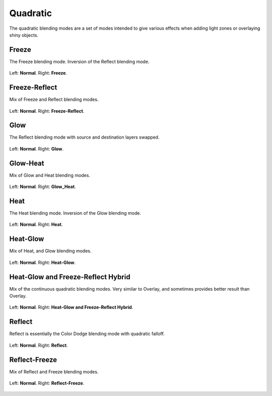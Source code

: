 .. meta::
   :description:
        Page about the quadratic blending modes in Krita: Freeze, Freeze-Reflect, Glow, Glow-Heat, Heat, Heat-Glow, Heat-Glow/Freeze-Reflect Hybrid, Reflect and Reflect-Freeze.

.. metadata-placeholder

   :authors: - Wolthera van Hövell tot Westerflier <griffinvalley@gmail.com>
             - Reptorian <reptillia39@live.com>
   :license: GNU free documentation license 1.3 or later.

.. index:: Quadratic
.. _bm_cat_quadratric:

Quadratic
---------

.. versionadded:: 4.2

The quadratic blending modes are a set of modes intended to give various effects when adding light zones or overlaying shiny objects.

.. _bm_cat_freeze:

.. index:: ! Freeze Blending Mode

Freeze
~~~~~~

.. only:: non_english

   .. hint:: This blending mode is called "Freeze" in English.

The Freeze blending mode. Inversion of the Reflect blending mode.

.. figure:: /images/blending_modes/quadratic/Blending_modes_Q_Freeze_Light_blue_and_Orange.png
   :align: center

   Left: **Normal**. Right: **Freeze**.

.. _bm_cat_freeze_reflect:


Freeze-Reflect
~~~~~~~~~~~~~~

.. only:: non_english

   .. hint:: This blending mode is called "Freeze-Reflect" in English.

Mix of Freeze and Reflect blending modes.

.. figure:: /images/blending_modes/quadratic/Blending_modes_Q_Freeze_Reflect_Light_blue_and_Orange.png
   :align: center

   Left: **Normal**. Right: **Freeze-Reflect**.

.. _bm_cat_glow:

Glow
~~~~

.. only:: non_english

   .. hint:: This blending mode is called "Glow" in English.

The Reflect blending mode with source and destination layers swapped. 

.. figure:: /images/blending_modes/quadratic/Blending_modes_Q_Glow_Light_blue_and_Orange.png
   :align: center

   Left: **Normal**. Right: **Glow**.

.. _bm_cat_glow_heat:

Glow-Heat
~~~~~~~~~

.. only:: non_english

   .. hint:: This blending mode is called "Glow-Heat" in English.

Mix of Glow and Heat blending modes.

.. figure:: /images/blending_modes/quadratic/Blending_modes_Q_Glow_Heat_Light_blue_and_Orange.png
   :align: center

   Left: **Normal**. Right: **Glow_Heat**.

.. _bm_cat_heat:

Heat
~~~~

.. only:: non_english

   .. hint:: This blending mode is called "Heat" in English.

The Heat blending mode. Inversion of the Glow blending mode.


.. figure:: /images/blending_modes/quadratic/Blending_modes_Q_Heat_Light_blue_and_Orange.png
   :align: center

   Left: **Normal**. Right: **Heat**.

.. _bm_cat_heat_glow:

Heat-Glow
~~~~~~~~~

.. only:: non_english

   .. hint:: This blending mode is called "Heat-Glow" in English.

Mix of Heat, and Glow blending modes.

.. figure:: /images/blending_modes/quadratic/Blending_modes_Q_Heat_Glow_Light_blue_and_Orange.png
   :align: center

   Left: **Normal**. Right: **Heat-Glow**.

.. _bm_cat_heat_glow_freeze_reflect:

Heat-Glow and Freeze-Reflect Hybrid
~~~~~~~~~~~~~~~~~~~~~~~~~~~~~~~~~~~

.. only:: non_english

   .. hint:: This blending mode is called "Heat-Glow and Freeze-Reflect Hybrid" in English.

Mix of the continuous quadratic blending modes. Very similar to Overlay, and sometimes provides better result than Overlay.

.. figure:: /images/blending_modes/quadratic/Blending_modes_Q_Heat_Glow_Freeze_Reflect_Light_blue_and_Orange.png
   :align: center

   Left: **Normal**. Right: **Heat-Glow and Freeze-Reflect Hybrid**.

.. _bm_cat_reflect:

Reflect
~~~~~~~

.. only:: non_english

   .. hint:: This blending mode is called "Reflect" in English.

Reflect is essentially the Color Dodge blending mode with quadratic falloff.


.. figure:: /images/blending_modes/quadratic/Blending_modes_Q_Reflect_Light_blue_and_Orange.png
   :align: center

   Left: **Normal**. Right: **Reflect**.

.. _bm_cat_reflect_freeze:

Reflect-Freeze
~~~~~~~~~~~~~~

.. only:: non_english

   .. hint:: This blending mode is called "Reflect-Freeze" in English.

Mix of Reflect and Freeze blending modes.

.. figure:: /images/blending_modes/quadratic/Blending_modes_Q_Reflect_Freeze_Light_blue_and_Orange.png
   :align: center

   Left: **Normal**. Right: **Reflect-Freeze**.
    
